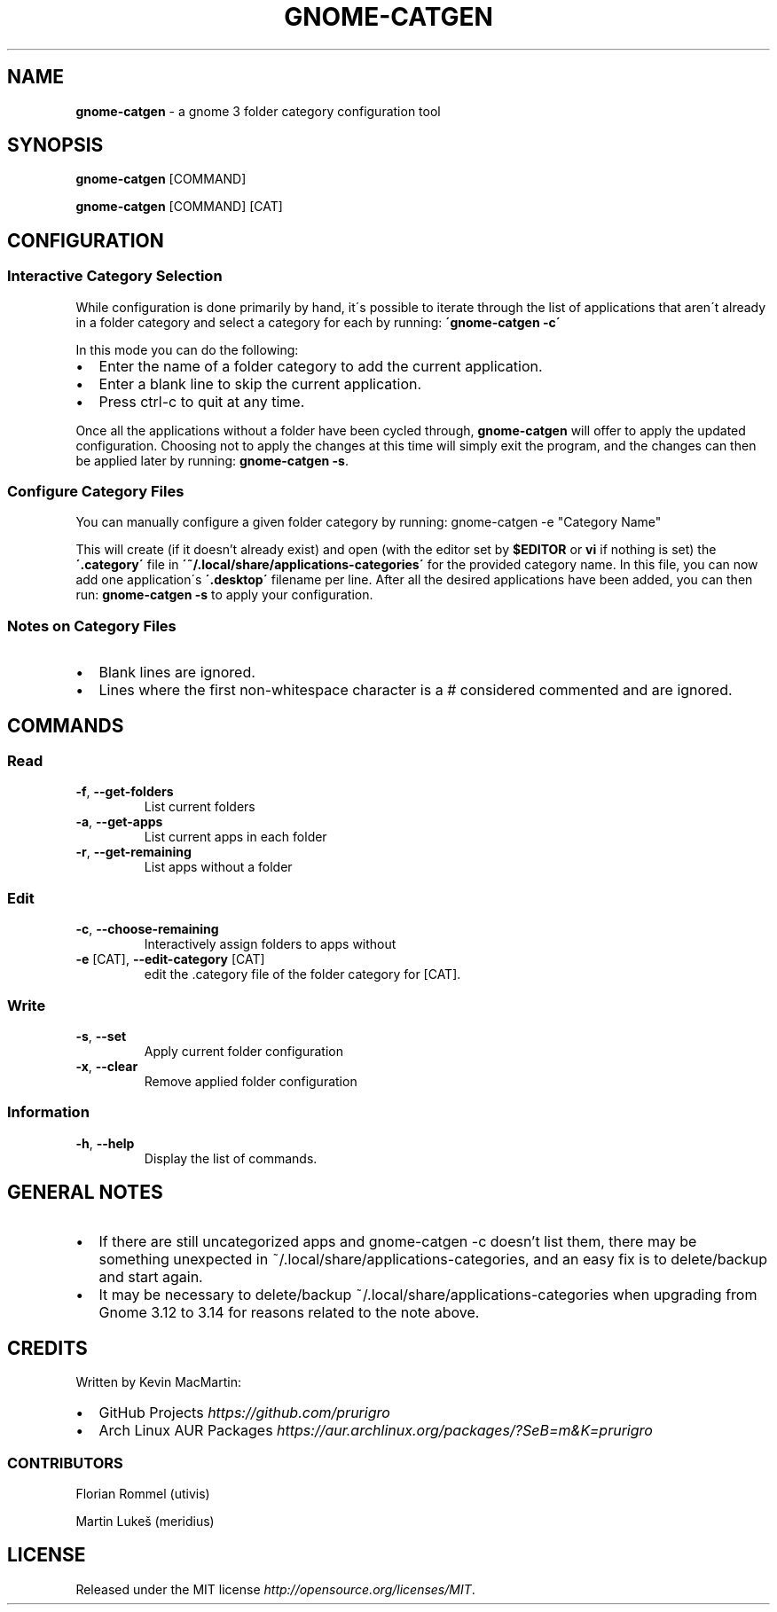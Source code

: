 .if !\n(.g \{\
.	if !\w|\*(lq| \{\
.		ds lq ``
.		if \w'\(lq' .ds lq "\(lq
.	\}
.	if !\w|\*(rq| \{\
.		ds rq ''
.		if \w'\(rq' .ds rq "\(rq
.	\}
.\}
.ie t .ds Tx \s-1T\v'.4n'\h'-.1667'E\v'-.4n'\h'-.125'X\s0
. el  .ds Tx TeX
.de Id
. ds Yr \\$4
. substring Yr 0 3
. ds Mn \\$4
. substring Mn 5 6
. ds Dy \\$4
. substring Dy 8 9
. \" ISO 8601 date, complete format, extended representation
. ds Dt \\*(Yr-\\*(Mn-\\*(Dy
..
.TH GNOME\-CATGEN 1 \*(Dt "gnome-catgen (git)" "User Commands"
.hy 0
.
.SH "NAME"
.B gnome\-catgen
\- a gnome 3 folder category configuration tool
.
.SH "SYNOPSIS"
.
.B gnome\-catgen
.RI [COMMAND]
.
.P
.B gnome\-catgen
.RI [COMMAND]
.RB [CAT]
.
.SH "CONFIGURATION"
.
.SS "Interactive Category Selection"
While configuration is done primarily by hand, it\'s possible to iterate through the list of applications that aren\'t already in a folder category and select a category for each by running: \fB\'gnome\-catgen \-c\'\fR
.P
In this mode you can do the following:
.
.IP "\(bu" 2
Enter the name of a folder category to add the current application\.
.
.IP "\(bu" 2
Enter a blank line to skip the current application\.
.
.IP "\(bu" 2
Press ctrl\-c to quit at any time\.
.
.P
Once all the applications without a folder have been cycled through, \fBgnome\-catgen\fR will offer to apply the updated configuration\. Choosing not to apply the changes at this time will simply exit the program, and the changes can then be applied later by running: \fBgnome\-catgen \-s\fR\.
.
.SS "Configure Category Files"
You can manually configure a given folder category by running: gnome-catgen \-e "Category Name"
.P
This will create (if it doesn't already exist) and open (with the editor set by \fB$EDITOR\fR\, or \fBvi\fR if nothing is set) the \fB\'\.category\'\fR file in \fB\'~/\.local/share/applications\-categories\'\fR for the provided category name. In this file, you can now add one application\'s \fB\'\.desktop\'\fR filename per line\. After all the desired applications have been added, you can then run: \fBgnome\-catgen \-s\fR to apply your configuration\.
.
.SS "Notes on Category Files"
.
.IP "\(bu" 2
Blank lines are ignored\.
.
.IP "\(bu" 2
Lines where the first non\-whitespace character is a # considered commented and are ignored\.
.
.SH "COMMANDS"
.
.SS "Read"
.TP
.BR \-f ", " \-\^\-get\-folders
List current folders
.TP
.TP
.BR \-a ", " \-\^\-get\-apps
List current apps in each folder
.TP
.TP
.BR \-r ", " \-\^\-get\-remaining
List apps without a folder
.SS "Edit"
.TP
.BR \-c ", " \-\^\-choose\-remaining
Interactively assign folders to apps without
.TP
.TP
.BR \-e " [CAT], " \-\^\-edit\-category " [CAT]"
edit the .category file of the folder category for [CAT].
.SS "Write"
.TP
.BR \-s ", " \-\^\-set
Apply current folder configuration
.TP
.TP
.BR \-x ", " \-\^\-clear
Remove applied folder configuration
.SS "Information"
.TP
.BR \-h ", " \-\^\-help
Display the list of commands.
.
.SH "GENERAL NOTES"
.TP
.IP "\(bu" 2
If there are still uncategorized apps and gnome-catgen -c doesn't list them, there may be something unexpected in ~/.local/share/applications-categories, and an easy fix is to delete/backup and start again.
.
.IP "\(bu" 2
It may be necessary to delete/backup ~/.local/share/applications-categories when upgrading from Gnome 3.12 to 3.14 for reasons related to the note above.
.
.SH "CREDITS"
Written by Kevin MacMartin:
.
.IP "\(bu" 2
GitHub Projects \fIhttps://github\.com/prurigro\fR
.
.IP "\(bu" 2
Arch Linux AUR Packages \fIhttps://aur\.archlinux\.org/packages/?SeB=m&K=prurigro\fR
.
.SS "CONTRIBUTORS"
.
Florian Rommel (utivis)
.P
Martin Lukeš (meridius)
.
.SH "LICENSE"
Released under the MIT license \fIhttp://opensource\.org/licenses/MIT\fR\.
